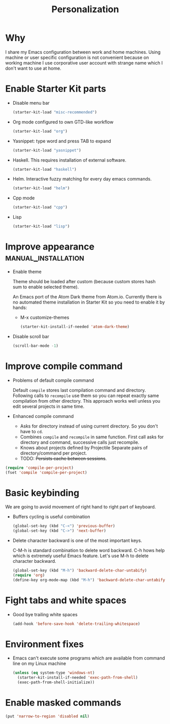 #+TITLE: Personalization
#+OPTIONS: toc:2 num:nil ^:nil

* Why

I share my Emacs configuration between work and home machines. Using
machine or user specific configuration is not convenient because
on working machine I use corporative user account with strange name
which I don't want to use at home.

* Enable Starter Kit parts
   :PROPERTIES:
   :CUSTOM_ID: starter-kit-enabled-parts
   :END:

- Disable menu bar
  #+begin_src emacs-lisp
    (starter-kit-load "misc-recommended")
  #+end_src

- Org mode configured to own GTD-like workflow
  #+begin_src emacs-lisp
    (starter-kit-load "org")
  #+end_src

- Yasnippet: type word and press TAB to expand
  #+begin_src emacs-lisp
    (starter-kit-load "yasnippet")
  #+end_src

- Haskell. This requires installation of external software.
  #+begin_src emacs-lisp
    (starter-kit-load "haskell")
  #+end_src

- Helm. Interactive fuzzy matching for every day emacs commands.
  #+begin_src emacs-lisp
    (starter-kit-load "helm")
  #+end_src

- Cpp mode
  #+begin_src emacs-lisp
    (starter-kit-load "cpp")
  #+end_src

- Lisp
  #+begin_src emacs-lisp
    (starter-kit-load "lisp")
  #+end_src

* Improve appearance                                    :manual_installation:

- Enable theme

  Theme should be loaded after custom (because custom stores hash sum to
  enable selected theme).

  An Emacs port of the Atom Dark theme from Atom.io. Currently there
  is no automated theme installation in Starter Kit so you need to
  enable it by hands:
  + M-x customize-themes
  #+begin_src emacs-lisp
    (starter-kit-install-if-needed 'atom-dark-theme)
  #+end_src

- Disable scroll bar
  #+begin_src emacs-lisp
    (scroll-bar-mode -1)
  #+end_src

* Improve compile command

- Problems of default compile command

  Default ~compile~ stores last compilation command and directory.
  Following calls to ~recompile~ use them so you can repeat exactly same
  compilation from other directory. This approach works well unless you
  edit several projects in same time.

- Enhanced compile command
  + Asks for directory instead of using current directory. So you
    don't have to ~cd~.
  + Combines ~compile~ and ~recompile~ in same function. First call
    asks for directory and command, successive calls just recompile.
  + Knows about projects defined by Projectile
    Separate pairs of directory/command per project.
  + TODO: +Persists cache between sessions+.
#+begin_src emacs-lisp
  (require 'compile-per-project)
  (fset 'compile 'compile-per-project)
#+end_src

* Basic keybinding

We are going to avoid movement of right hand to right part of keyboard.

- Buffers cycling is useful combination
  #+begin_src emacs-lisp
    (global-set-key (kbd "C-<") 'previous-buffer)
    (global-set-key (kbd "C->") 'next-buffer)
  #+end_src

- Delete character backward is one of the most important keys.

  C-M-h is standard combination to delete word backward. C-h hows help
  which is extremely useful Emacs feature. Let's use M-h to delete
  character backward.
  #+begin_src emacs-lisp
    (global-set-key (kbd "M-h") 'backward-delete-char-untabify)
    (require 'org)
    (define-key org-mode-map (kbd "M-h") 'backward-delete-char-untabify)
  #+end_src

* Fight tabs and white spaces

- Good bye trailing white spaces
  #+begin_src emacs-lisp
    (add-hook 'before-save-hook 'delete-trailing-whitespace)
  #+end_src

* Environment fixes

+ Emacs can't execute some programs which are available from command
  line on my Linux machine
  #+begin_src emacs-lisp
    (unless (eq system-type 'windows-nt)
      (starter-kit-install-if-needed 'exec-path-from-shell)
      (exec-path-from-shell-initialize))
  #+end_src

* Enable masked commands

#+begin_src emacs-lisp
  (put 'narrow-to-region 'disabled nil)
#+end_src
